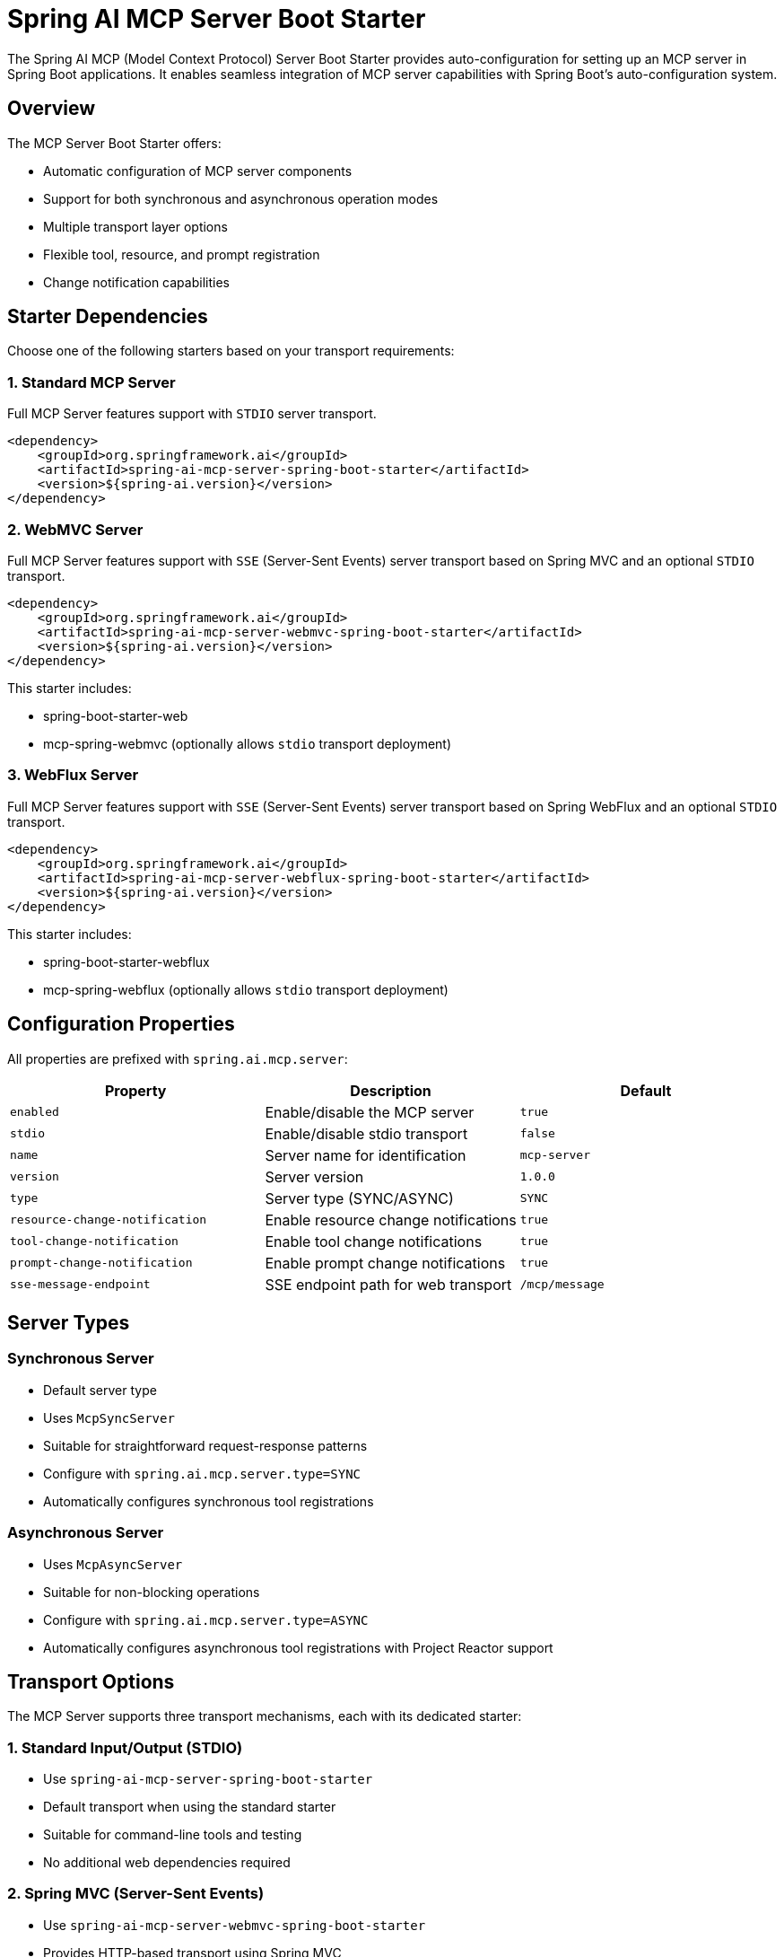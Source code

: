 = Spring AI MCP Server Boot Starter

The Spring AI MCP (Model Context Protocol) Server Boot Starter provides auto-configuration for setting up an MCP server in Spring Boot applications. It enables seamless integration of MCP server capabilities with Spring Boot's auto-configuration system.

== Overview

The MCP Server Boot Starter offers:

* Automatic configuration of MCP server components
* Support for both synchronous and asynchronous operation modes
* Multiple transport layer options
* Flexible tool, resource, and prompt registration
* Change notification capabilities

== Starter Dependencies

Choose one of the following starters based on your transport requirements:

=== 1. Standard MCP Server

Full MCP Server features support with `STDIO` server transport.

[source,xml]
----
<dependency>
    <groupId>org.springframework.ai</groupId>
    <artifactId>spring-ai-mcp-server-spring-boot-starter</artifactId>
    <version>${spring-ai.version}</version>
</dependency>
----

=== 2. WebMVC Server

Full MCP Server features support with `SSE` (Server-Sent Events) server transport based on Spring MVC and an optional `STDIO` transport.

[source,xml]
----
<dependency>
    <groupId>org.springframework.ai</groupId>
    <artifactId>spring-ai-mcp-server-webmvc-spring-boot-starter</artifactId>
    <version>${spring-ai.version}</version>
</dependency>
----

This starter includes:

* spring-boot-starter-web
* mcp-spring-webmvc
(optionally allows `stdio` transport deployment)

=== 3. WebFlux Server

Full MCP Server features support with `SSE` (Server-Sent Events) server transport based on Spring WebFlux and an optional `STDIO` transport.

[source,xml]
----
<dependency>
    <groupId>org.springframework.ai</groupId>
    <artifactId>spring-ai-mcp-server-webflux-spring-boot-starter</artifactId>
    <version>${spring-ai.version}</version>
</dependency>
----

This starter includes:

* spring-boot-starter-webflux
* mcp-spring-webflux
(optionally allows `stdio` transport deployment)

== Configuration Properties

All properties are prefixed with `spring.ai.mcp.server`:

[options="header"]
|===
|Property |Description |Default
|`enabled` |Enable/disable the MCP server |`true`
|`stdio` |Enable/disable stdio transport |`false`
|`name` |Server name for identification |`mcp-server`
|`version` |Server version |`1.0.0`
|`type` |Server type (SYNC/ASYNC) |`SYNC`
|`resource-change-notification` |Enable resource change notifications |`true`
|`tool-change-notification` |Enable tool change notifications |`true`
|`prompt-change-notification` |Enable prompt change notifications |`true`
|`sse-message-endpoint` |SSE endpoint path for web transport |`/mcp/message`
|===

== Server Types

=== Synchronous Server
* Default server type
* Uses `McpSyncServer`
* Suitable for straightforward request-response patterns
* Configure with `spring.ai.mcp.server.type=SYNC`
* Automatically configures synchronous tool registrations

=== Asynchronous Server
* Uses `McpAsyncServer`
* Suitable for non-blocking operations
* Configure with `spring.ai.mcp.server.type=ASYNC`
* Automatically configures asynchronous tool registrations with Project Reactor support

== Transport Options

The MCP Server supports three transport mechanisms, each with its dedicated starter:

=== 1. Standard Input/Output (STDIO)
* Use `spring-ai-mcp-server-spring-boot-starter`
* Default transport when using the standard starter
* Suitable for command-line tools and testing
* No additional web dependencies required

=== 2. Spring MVC (Server-Sent Events)
* Use `spring-ai-mcp-server-webmvc-spring-boot-starter`
* Provides HTTP-based transport using Spring MVC
* Uses `WebMvcSseServerTransport`
* Automatically configures SSE endpoints
* Ideal for traditional web applications
* Optionally you can deploy `STDIO` transport by setting the `spring.ai.mcp.server.stdio=true` property.

=== 3. Spring WebFlux (Reactive SSE)
* Use `spring-ai-mcp-server-webflux-spring-boot-starter`
* Provides reactive transport using Spring WebFlux
* Uses `WebFluxSseServerTransport`
* Automatically configures reactive SSE endpoints
* Ideal for reactive applications with non-blocking requirements
* Optionally you can deploy `STDIO` transport by setting the `spring.ai.mcp.server.stdio=true` property.

== Features and Capabilities

=== 1. Tools Registration
* Support for both sync and async tool execution
* Automatic tool registration through Spring beans
* Change notification support
* Tools are automatically converted to sync/async registrations based on server type

=== 2. Resource Management
* Static and dynamic resource registration
* Optional change notifications
* Support for resource templates
* Automatic conversion between sync/async resource registrations

=== 3. Prompt Templates
* Configurable prompt registration
* Change notification support
* Template versioning
* Automatic conversion between sync/async prompt registrations

=== 4. Root Change Consumers
* Support for monitoring root changes
* Automatic conversion to async consumers for reactive applications
* Optional registration through Spring beans

== Usage Examples

=== 1. Standard STDIO Server Configuration
[source,yaml]
----
# Using spring-ai-mcp-server-spring-boot-starter
spring:
  ai:
    mcp:
      server:
        name: stdio-mcp-server
        version: 1.0.0
        type: SYNC
        stdio: true
----

=== 2. WebMVC Server Configuration
[source,yaml]
----
# Using spring-ai-mcp-server-webmvc-spring-boot-starter
spring:
  ai:
    mcp:
      server:
        name: webmvc-mcp-server
        version: 1.0.0
        type: SYNC
        stdio: false
        sse-message-endpoint: /mcp/messages
----

=== 3. WebFlux Server Configuration
[source,yaml]
----
# Using spring-ai-mcp-server-webflux-spring-boot-starter
spring:
  ai:
    mcp:
      server:
        name: webflux-mcp-server
        version: 1.0.0
        type: ASYNC  # Recommended for reactive applications
        stdio: false
        sse-message-endpoint: /mcp/messages
----

=== Tool Registration Examples

==== 1. Synchronous Tool (for SYNC server type)
[source,java]
----
@Configuration
public class SyncToolConfig {
    
    @Bean
    public ToolCallback syncTool() {
        return new ToolCallback() {
            @Override
            public String getName() {
                return "syncTool";
            }
            
            @Override
            public Object execute(Map<String, Object> params) {
                // Synchronous implementation
                return result;
            }
        };
    }
}
----

==== 2. Asynchronous Tool (for ASYNC server type)
[source,java]
----
@Configuration
public class AsyncToolConfig {
    
    @Bean
    public ToolCallback asyncTool() {
        return new ToolCallback() {
            @Override
            public String getName() {
                return "asyncTool";
            }
            
            @Override
            public Object execute(Map<String, Object> params) {
                // Asynchronous implementation using Project Reactor
                return Mono.just("result")
                    .map(r -> processResult(r))
                    .subscribeOn(Schedulers.boundedElastic());
            }
        };
    }
}
----

== Auto-configuration Classes

The starter provides several auto-configuration classes:

1. `MpcServerAutoConfiguration`: Core server configuration
* Configures basic server components
* Handles tool, resource, and prompt registrations
* Manages server capabilities and change notifications
* Provides both sync and async server implementations

2. `MpcWebMvcServerAutoConfiguration`: Spring MVC transport
* Configures SSE endpoints for web transport
* Integrates with Spring MVC infrastructure

3. `MpcWebFluxServerAutoConfiguration`: Spring WebFlux transport
* Configures reactive SSE endpoints
* Integrates with Spring WebFlux infrastructure

These classes are conditionally enabled based on the classpath and configuration properties.

== Conditional Configuration

The auto-configuration is activated when:

* Required MCP classes are on the classpath
* `spring.ai.mcp.server.enabled=true` (default)
* Appropriate transport dependencies are available

== Best Practices

1. Choose the appropriate server type based on your use case:
* Use SYNC for simple request-response patterns
* Use ASYNC for non-blocking operations and reactive applications

2. Select the transport mechanism based on your application type:
* Use STDIO for command-line tools and testing
* Use WebMvc for traditional web applications
* Use WebFlux for reactive applications

3. Configure change notifications based on your needs:
* Enable only the notifications you need
* Consider performance implications of notifications
* Use appropriate consumers for root changes

4. Properly version your server and tools:
* Use semantic versioning
* Document version changes
* Handle version compatibility

5. Tool Implementation:
* Implement tools as Spring beans for automatic registration
* Return Mono/Flux for async operations in ASYNC mode
* Use appropriate error handling strategies

== Additional Resources

* link:https://docs.spring.io/spring-ai/reference/[Spring AI Documentation]
* link:https://modelcontextprotocol.github.io/specification/[Model Context Protocol Specification]
* link:https://docs.spring.io/spring-boot/docs/current/reference/html/features.html#features.developing-auto-configuration[Spring Boot Auto-configuration]

